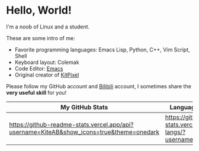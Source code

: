 * Hello, World!
I'm a noob of Linux and a student.

These are some intro of me:
- Favorite programming languages: Emacs Lisp, Python, C++, Vim Script, Shell
- Keyboard layout: Colemak
- Code Editor: [[https://github.com/KiteAB/.emacs.d][Emacs]]
- Original creator of [[https://github.com/KitPixel][KitPixel]]

Please follow my GitHub account and [[https://space.bilibili.com/387229912][Bilibili]] account, I sometimes share the *very useful skill* for you!

| My GitHub Stats                                                                          | Language used most                                                    |
|------------------------------------------------------------------------------------------+-----------------------------------------------------------------------|
| [[https://github-readme-stats.vercel.app/api?username=KiteAB&show_icons=true&theme=onedark]] | [[https://github-readme-stats.vercel.app/api/top-langs/?username=KiteAB]] |
